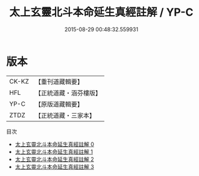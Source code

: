 #+TITLE: 太上玄靈北斗本命延生真經註解 / YP-C

#+DATE: 2015-08-29 00:48:32.559931
* 版本
 |     CK-KZ|【重刊道藏輯要】|
 |       HFL|【正統道藏・涵芬樓版】|
 |      YP-C|【原版道藏輯要】|
 |      ZTDZ|【正統道藏・三家本】|
目次
 - [[file:KR5c0147_000.txt][太上玄靈北斗本命延生真經註解 0]]
 - [[file:KR5c0147_001.txt][太上玄靈北斗本命延生真經註解 1]]
 - [[file:KR5c0147_002.txt][太上玄靈北斗本命延生真經註解 2]]
 - [[file:KR5c0147_003.txt][太上玄靈北斗本命延生真經註解 3]]
